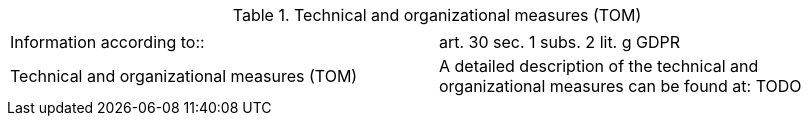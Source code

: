 .Technical and organizational measures (TOM)
|===
| |

|Information according to::
|art. 30 sec. 1 subs. 2 lit. g GDPR
|Technical and organizational measures (TOM) 
|A detailed description of the technical and organizational measures can be found at: TODO
|===